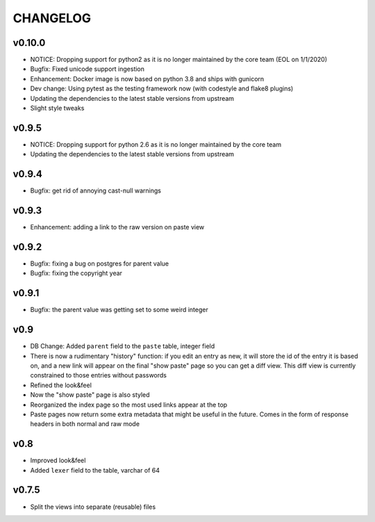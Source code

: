 CHANGELOG
=========

v0.10.0
------

* NOTICE: Dropping support for python2 as it is no longer maintained by
  the core team (EOL on 1/1/2020)
* Bugfix: Fixed unicode support ingestion
* Enhancement: Docker image is now based on python 3.8 and ships with gunicorn
* Dev change: Using pytest as the testing framework now (with codestyle and flake8 plugins)
* Updating the dependencies to the latest stable versions from upstream
* Slight style tweaks


v0.9.5
------

* NOTICE: Dropping support for python 2.6 as it is no longer maintained by
  the core team
* Updating the dependencies to the latest stable versions from upstream


v0.9.4
------

* Bugfix: get rid of annoying cast-null warnings


v0.9.3
------

* Enhancement: adding a link to the raw version on paste view


v0.9.2
------

* Bugfix: fixing a bug on postgres for parent value
* Bugfix: fixing the copyright year


v0.9.1
------

* Bugfix: the parent value was getting set to some weird integer


v0.9
----

* DB Change: Added ``parent`` field to the ``paste`` table, integer field
* There is now a rudimentary "history" function: if you edit an entry as new,
  it will store the id of the entry it is based on, and a new link will appear
  on the final "show paste" page so you can get a diff view. This diff view is
  currently constrained to those entries without passwords
* Refined the look&feel
* Now the "show paste" page is also styled
* Reorganized the index page so the most used links appear at the top
* Paste pages now return some extra metadata that might be useful in the
  future. Comes in the form of response headers in both normal and raw mode


v0.8
----

* Improved look&feel
* Added ``lexer`` field to the table, varchar of 64


v0.7.5
------

* Split the views into separate (reusable) files
